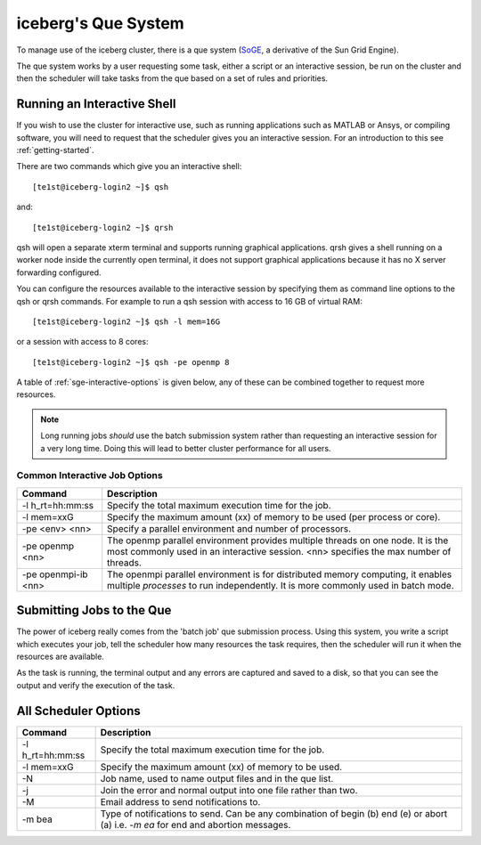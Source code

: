 .. _sge-intro:

iceberg's Que System
====================

To manage use of the iceberg cluster, there is a que system 
(`SoGE <https://arc.liv.ac.uk/trac/SGE>`_, a derivative of the Sun Grid Engine).

The que system works by a user requesting some task, either a script or an 
interactive session, be run on the cluster and then the scheduler will take
tasks from the que based on a set of rules and priorities.


.. _sge-interactive:

Running an Interactive Shell
############################

If you wish to use the cluster for interactive use, such as running applications
such as MATLAB or Ansys, or compiling software, you will need to request that
the scheduler gives you an interactive session. For an introduction to this see
:ref:`getting-started`.

There are two commands which give you an interactive shell::

    [te1st@iceberg-login2 ~]$ qsh

and::
    
    [te1st@iceberg-login2 ~]$ qrsh

qsh will open a separate xterm terminal and supports running graphical 
applications. qrsh gives a shell running on a worker node inside the currently 
open terminal, it does not support graphical applications because it has no 
X server forwarding configured.

You can configure the resources available to the interactive session by 
specifying them as command line options to the qsh or qrsh commands.
For example to run a qsh session with access to 16 GB of virtual RAM::


    [te1st@iceberg-login2 ~]$ qsh -l mem=16G

or a session with access to 8 cores::


    [te1st@iceberg-login2 ~]$ qsh -pe openmp 8

A table of :ref:`sge-interactive-options` is given below, any of these can be 
combined together to request more resources.

.. note::

    Long running jobs *should* use the batch submission system rather than 
    requesting an interactive session for a very long time. Doing this will 
    lead to better cluster performance for all users.


.. _sge-interactive-options:

Common Interactive Job Options
``````````````````````````````

====================== ========================================================
Command                Description
====================== ========================================================
-l h_rt=hh:mm:ss       Specify the total maximum execution time for the job.

-l mem=xxG             Specify the maximum amount (xx) of memory to be used 
                       (per process or core). 

-pe <env> <nn>         Specify a parallel environment and number of processors. 

-pe openmp <nn>        The openmp parallel environment provides multiple threads
                       on one node. It is the most commonly used in an 
                       interactive session. <nn> specifies the max number of 
                       threads.

-pe openmpi-ib <nn>    The openmpi parallel environment is for distributed 
                       memory computing, it enables multiple *processes* to 
                       run independently. It is more commonly used in batch 
                       mode.
====================== ========================================================

Submitting Jobs to the Que
##########################

The power of iceberg really comes from the 'batch job' que submission process.
Using this system, you write a script which executes your job, tell the 
scheduler how many resources the task requires, then the scheduler will run it 
when the resources are available.

As the task is running, the terminal output and any errors are captured and 
saved to a disk, so that you can see the output and verify the execution of the
task.


All Scheduler Options
#####################


====================== ========================================================
Command                Description
====================== ========================================================
-l h_rt=hh:mm:ss       Specify the total maximum execution time for the job.

-l mem=xxG             Specify the maximum amount (xx) of memory to be used. 

-N                     Job name, used to name output files and in the que list.

-j                     Join the error and normal output into one file rather 
                       than two.

-M                     Email address to send notifications to.

-m bea                 Type of notifications to send. Can be any combination of
                       begin (b) end (e) or abort (a) i.e. `-m ea` for end and 
                       abortion messages.
====================== ========================================================

